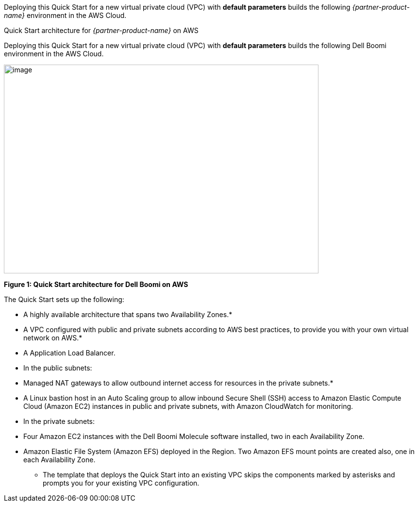 Deploying this Quick Start for a new virtual private cloud (VPC) with
*default parameters* builds the following _{partner-product-name}_ environment in the
AWS Cloud.

// Replace this example diagram with your own. Send us your source PowerPoint file. Be sure to follow our guidelines here : http://(we should include these points on our contributors giude)
[#architecture1]
.Quick Start architecture for _{partner-product-name}_ on AWS
Deploying this Quick Start for a new virtual private cloud (VPC) with *default parameters* builds the following Dell Boomi environment in the AWS Cloud.

image:./images/image2.png[image,width=648,height=430]

*Figure 1: Quick Start architecture for Dell Boomi on AWS*

The Quick Start sets up the following:

* A highly available architecture that spans two Availability Zones.*
* A VPC configured with public and private subnets according to AWS best practices, to provide you with your own virtual network on AWS.*
* A Application Load Balancer.
* In the public subnets:

* Managed NAT gateways to allow outbound internet access for resources in the private subnets.*
* A Linux bastion host in an Auto Scaling group to allow inbound Secure Shell (SSH) access to Amazon Elastic Compute Cloud (Amazon EC2) instances in public and private subnets, with Amazon CloudWatch for monitoring.

* In the private subnets:

* Four Amazon EC2 instances with the Dell Boomi Molecule software installed, two in each Availability Zone.
* Amazon Elastic File System (Amazon EFS) deployed in the Region. Two Amazon EFS mount points are created also, one in each Availability Zone.

*** The template that deploys the Quick Start into an existing VPC skips the components marked by asterisks and prompts you for your existing VPC configuration.
